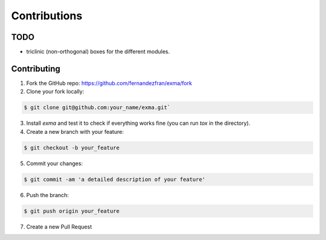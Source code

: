 Contributions
=============


TODO
----

- triclinic (non-orthogonal) boxes for the different modules.


Contributing
------------

1. Fork the GitHub repo: https://github.com/fernandezfran/exma/fork

2. Clone your fork locally: 

.. code-block:: bash

    $ git clone git@github.com:your_name/exma.git`

3. Install *exma* and test it to check if everything works fine (you can run *tox* in the directory).

4. Create a new branch with your feature:

.. code-block:: bash

    $ git checkout -b your_feature

5. Commit your changes:

.. code-block:: bash

    $ git commit -am 'a detailed description of your feature'

6. Push the branch: 

.. code-block:: bash

    $ git push origin your_feature

7. Create a new Pull Request
